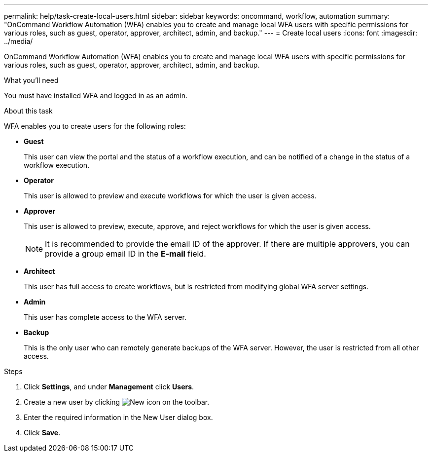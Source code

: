---
permalink: help/task-create-local-users.html
sidebar: sidebar
keywords: oncommand, workflow, automation
summary: "OnCommand Workflow Automation (WFA) enables you to create and manage local WFA users with specific permissions for various roles, such as guest, operator, approver, architect, admin, and backup."
---
= Create local users
:icons: font
:imagesdir: ../media/

[.lead]
OnCommand Workflow Automation (WFA) enables you to create and manage local WFA users with specific permissions for various roles, such as guest, operator, approver, architect, admin, and backup.

.What you'll need

You must have installed WFA and logged in as an admin.

.About this task

WFA enables you to create users for the following roles:

* *Guest*
+
This user can view the portal and the status of a workflow execution, and can be notified of a change in the status of a workflow execution.

* *Operator*
+
This user is allowed to preview and execute workflows for which the user is given access.

* *Approver*
+
This user is allowed to preview, execute, approve, and reject workflows for which the user is given access.
+
NOTE: It is recommended to provide the email ID of the approver. If there are multiple approvers, you can provide a group email ID in the *E-mail* field.

* *Architect*
+
This user has full access to create workflows, but is restricted from modifying global WFA server settings.

* *Admin*
+
This user has complete access to the WFA server.

* *Backup*
+
This is the only user who can remotely generate backups of the WFA server. However, the user is restricted from all other access.

.Steps

. Click *Settings*, and under *Management* click *Users*.
. Create a new user by clicking image:../media/new_wfa_icon.gif[New icon] on the toolbar.
. Enter the required information in the New User dialog box.
. Click *Save*.
